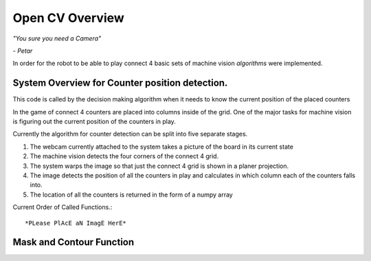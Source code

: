 Open CV Overview
===============================

*"You sure you need a Camera"*

*- Petar*

In order for the robot to be able to play connect 4 basic sets of machine vision *algorithms* were implemented.


System Overview for Counter position detection.
----------------------------------------

This code is called by the decision making algorithm when it needs to know the current position of the placed counters

In the game of connect 4 counters are placed into columns inside of the grid. One of the major tasks for machine vision is figuring out the current position of the counters in play.

Currently the algorithm for counter detection can be split into five separate stages.

1. The webcam currently attached to the system takes a picture of the board in its current state
2. The machine vision detects the four corners of the connect 4 grid.
3. The system warps the image so that just the connect 4 grid is shown in a planer projection.
4. The image detects the position of all the counters in play and calculates in which column each of the counters falls into.
5. The location of all the counters is returned in the form of a numpy array

Current Order of Called Functions.::

*PLease PlAcE aN ImagE HerE*


Mask and Contour Function
----------------------------------------









